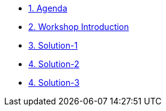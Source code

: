 * xref:00-agenda.adoc[1. Agenda]

* xref:01-introduction.adoc[2. Workshop Introduction]

* xref:02-solution-1.adoc[3. Solution-1]
* xref:03-solution-2.adoc[4. Solution-2]
* xref:04-solution-3.adoc[4. Solution-3]
